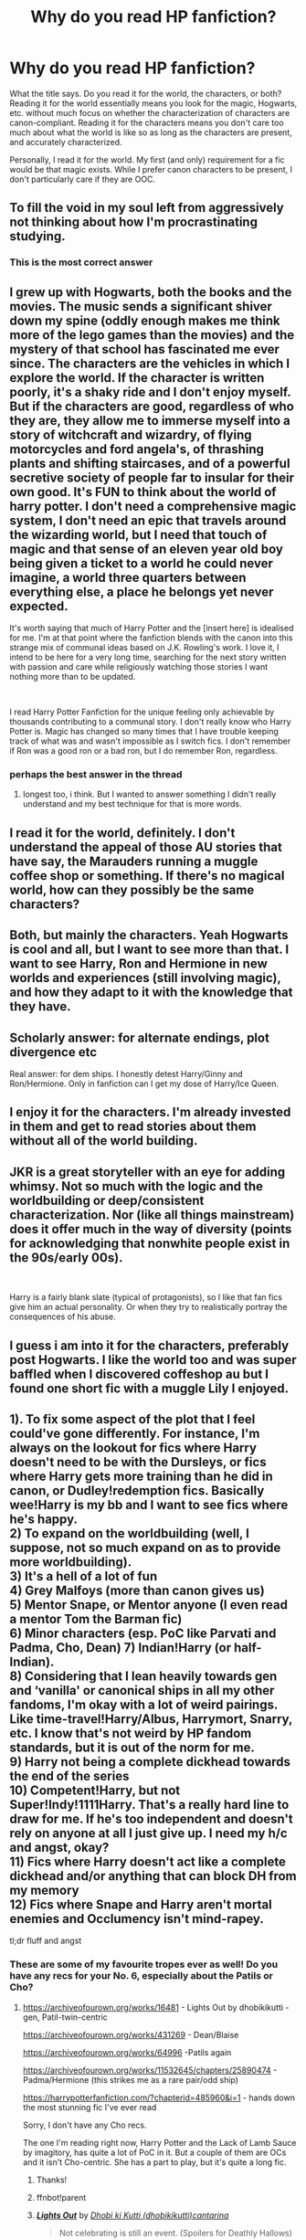 #+TITLE: Why do you read HP fanfiction?

* Why do you read HP fanfiction?
:PROPERTIES:
:Author: MuirgenEmrys
:Score: 13
:DateUnix: 1559253896.0
:DateShort: 2019-May-31
:FlairText: Discussion
:END:
What the title says. Do you read it for the world, the characters, or both? Reading it for the world essentially means you look for the magic, Hogwarts, etc. without much focus on whether the characterization of characters are canon-compliant. Reading it for the characters means you don't care too much about what the world is like so as long as the characters are present, and accurately characterized.

Personally, I read it for the world. My first (and only) requirement for a fic would be that magic exists. While I prefer canon characters to be present, I don't particularly care if they are OOC.


** To fill the void in my soul left from aggressively not thinking about how I'm procrastinating studying.
:PROPERTIES:
:Author: Misdreamer
:Score: 62
:DateUnix: 1559257142.0
:DateShort: 2019-May-31
:END:

*** This is the most correct answer
:PROPERTIES:
:Author: VeelaBeGone
:Score: 4
:DateUnix: 1559269113.0
:DateShort: 2019-May-31
:END:


** I grew up with Hogwarts, both the books and the movies. The music sends a significant shiver down my spine (oddly enough makes me think more of the lego games than the movies) and the mystery of that school has fascinated me ever since. The characters are the vehicles in which I explore the world. If the character is written poorly, it's a shaky ride and I don't enjoy myself. But if the characters are good, regardless of who they are, they allow me to immerse myself into a story of witchcraft and wizardry, of flying motorcycles and ford angela's, of thrashing plants and shifting staircases, and of a powerful secretive society of people far to insular for their own good. It's FUN to think about the world of harry potter. I don't need a comprehensive magic system, I don't need an epic that travels around the wizarding world, but I need that touch of magic and that sense of an eleven year old boy being given a ticket to a world he could never imagine, a world three quarters between everything else, a place he belongs yet never expected.

It's worth saying that much of Harry Potter and the [insert here] is idealised for me. I'm at that point where the fanfiction blends with the canon into this strange mix of communal ideas based on J.K. Rowling's work. I love it, I intend to be here for a very long time, searching for the next story written with passion and care while religiously watching those stories I want nothing more than to be updated.

​

I read Harry Potter Fanfiction for the unique feeling only achievable by thousands contributing to a communal story. I don't really know who Harry Potter is. Magic has changed so many times that I have trouble keeping track of what was and wasn't impossible as I switch fics. I don't remember if Ron was a good ron or a bad ron, but I do remember Ron, regardless.
:PROPERTIES:
:Author: TheIsmizl
:Score: 11
:DateUnix: 1559278927.0
:DateShort: 2019-May-31
:END:

*** perhaps the best answer in the thread
:PROPERTIES:
:Author: NillaEnthusiast
:Score: 2
:DateUnix: 1559325857.0
:DateShort: 2019-May-31
:END:

**** longest too, i think. But I wanted to answer something I didn't really understand and my best technique for that is more words.
:PROPERTIES:
:Author: TheIsmizl
:Score: 1
:DateUnix: 1559331565.0
:DateShort: 2019-Jun-01
:END:


** I read it for the world, definitely. I don't understand the appeal of those AU stories that have say, the Marauders running a muggle coffee shop or something. If there's no magical world, how can they possibly be the same characters?
:PROPERTIES:
:Author: no_fire_
:Score: 17
:DateUnix: 1559255659.0
:DateShort: 2019-May-31
:END:


** Both, but mainly the characters. Yeah Hogwarts is cool and all, but I want to see more than that. I want to see Harry, Ron and Hermione in new worlds and experiences (still involving magic), and how they adapt to it with the knowledge that they have.
:PROPERTIES:
:Author: YOB1997
:Score: 8
:DateUnix: 1559259051.0
:DateShort: 2019-May-31
:END:


** Scholarly answer: for alternate endings, plot divergence etc

Real answer: for dem ships. I honestly detest Harry/Ginny and Ron/Hermione. Only in fanfiction can I get my dose of Harry/Ice Queen.
:PROPERTIES:
:Author: Arsenal_49_Spurs_0
:Score: 9
:DateUnix: 1559285425.0
:DateShort: 2019-May-31
:END:


** I enjoy it for the characters. I'm already invested in them and get to read stories about them without all of the world building.
:PROPERTIES:
:Author: ballerinaroy
:Score: 7
:DateUnix: 1559260729.0
:DateShort: 2019-May-31
:END:


** JKR is a great storyteller with an eye for adding whimsy. Not so much with the logic and the worldbuilding or deep/consistent characterization. Nor (like all things mainstream) does it offer much in the way of diversity (points for acknowledging that nonwhite people exist in the 90s/early 00s).

​

Harry is a fairly blank slate (typical of protagonists), so I like that fan fics give him an actual personality. Or when they try to realistically portray the consequences of his abuse.
:PROPERTIES:
:Author: xenrev
:Score: 6
:DateUnix: 1559270205.0
:DateShort: 2019-May-31
:END:


** I guess i am into it for the characters, preferably post Hogwarts. I like the world too and was super baffled when I discovered coffeshop au but I found one short fic with a muggle Lily I enjoyed.
:PROPERTIES:
:Author: natus92
:Score: 5
:DateUnix: 1559258323.0
:DateShort: 2019-May-31
:END:


** 1). To fix some aspect of the plot that I feel could've gone differently. For instance, I'm always on the lookout for fics where Harry doesn't need to be with the Dursleys, or fics where Harry gets more training than he did in canon, or Dudley!redemption fics. Basically wee!Harry is my bb and I want to see fics where he's happy.\\
2) To expand on the worldbuilding (well, I suppose, not so much expand on as to provide more worldbuilding).\\
3) It's a hell of a lot of fun\\
4) Grey Malfoys (more than canon gives us)\\
5) Mentor Snape, or Mentor anyone (I even read a mentor Tom the Barman fic)\\
6) Minor characters (esp. PoC like Parvati and Padma, Cho, Dean) 7) Indian!Harry (or half-Indian).\\
8) Considering that I lean heavily towards gen and ‘vanilla' or canonical ships in all my other fandoms, I'm okay with a lot of weird pairings. Like time-travel!Harry/Albus, Harrymort, Snarry, etc. I know that's not weird by HP fandom standards, but it is out of the norm for me.\\
9) Harry not being a complete dickhead towards the end of the series\\
10) Competent!Harry, but not Super!Indy!1111Harry. That's a really hard line to draw for me. If he's too independent and doesn't rely on anyone at all I just give up. I need my h/c and angst, okay?\\
11) Fics where Harry doesn't act like a complete dickhead and/or anything that can block DH from my memory\\
12) Fics where Snape and Harry aren't mortal enemies and Occlumency isn't mind-rapey.

tl;dr fluff and angst
:PROPERTIES:
:Score: 6
:DateUnix: 1559285172.0
:DateShort: 2019-May-31
:END:

*** These are some of my favourite tropes ever as well! Do you have any recs for your No. 6, especially about the Patils or Cho?
:PROPERTIES:
:Author: neymovirne
:Score: 3
:DateUnix: 1559303188.0
:DateShort: 2019-May-31
:END:

**** [[https://archiveofourown.org/works/16481]] - Lights Out by dhobikikutti - gen, Patil-twin-centric

[[https://archiveofourown.org/works/431269]] - Dean/Blaise

[[https://archiveofourown.org/works/64996]] -Patils again

[[https://archiveofourown.org/works/11532645/chapters/25890474]] - Padma/Hermione (this strikes me as a rare pair/odd ship)

[[https://harrypotterfanfiction.com/?chapterid=485960&i=1]] - hands down the most stunning fic I've ever read

Sorry, I don't have any Cho recs.

The one I'm reading right now, Harry Potter and the Lack of Lamb Sauce by imagitory, has quite a lot of PoC in it. But a couple of them are OCs and it isn't Cho-centric. She has a part to play, but it's quite a long fic.
:PROPERTIES:
:Score: 2
:DateUnix: 1559306862.0
:DateShort: 2019-May-31
:END:

***** Thanks!
:PROPERTIES:
:Author: neymovirne
:Score: 2
:DateUnix: 1559308958.0
:DateShort: 2019-May-31
:END:


***** ffnbot!parent
:PROPERTIES:
:Author: Erska
:Score: 1
:DateUnix: 1559361803.0
:DateShort: 2019-Jun-01
:END:


***** [[https://archiveofourown.org/works/16481][*/Lights Out/*]] by [[https://www.archiveofourown.org/users/dhobikikutti/pseuds/Dhobi%20ki%20Kutti/users/cantarina/pseuds/cantarina][/Dhobi ki Kutti (dhobikikutti)cantarina/]]

#+begin_quote
  Not celebrating is still an event. (Spoilers for Deathly Hallows)
#+end_quote

^{/Site/:} ^{Archive} ^{of} ^{Our} ^{Own} ^{*|*} ^{/Fandom/:} ^{Harry} ^{Potter} ^{-} ^{Fandom} ^{*|*} ^{/Published/:} ^{2008-10-28} ^{*|*} ^{/Words/:} ^{621} ^{*|*} ^{/Chapters/:} ^{1/1} ^{*|*} ^{/Comments/:} ^{15} ^{*|*} ^{/Kudos/:} ^{69} ^{*|*} ^{/Bookmarks/:} ^{11} ^{*|*} ^{/Hits/:} ^{1053} ^{*|*} ^{/ID/:} ^{16481} ^{*|*} ^{/Download/:} ^{[[https://archiveofourown.org/downloads/16481/Lights%20Out.epub?updated_at=1386717255][EPUB]]} ^{or} ^{[[https://archiveofourown.org/downloads/16481/Lights%20Out.mobi?updated_at=1386717255][MOBI]]}

--------------

[[https://archiveofourown.org/works/431269][*/Saturdays are for Football (The Rest of the Week is for Everything Else)/*]] by [[https://www.archiveofourown.org/users/Pitry/pseuds/Pitry][/Pitry/]]

#+begin_quote
  Once a week, every week, Dean Thomas allowed himself to pretend nothing had ever happened.
#+end_quote

^{/Site/:} ^{Archive} ^{of} ^{Our} ^{Own} ^{*|*} ^{/Fandom/:} ^{Harry} ^{Potter} ^{-} ^{J.} ^{K.} ^{Rowling} ^{*|*} ^{/Published/:} ^{2012-06-11} ^{*|*} ^{/Words/:} ^{4128} ^{*|*} ^{/Chapters/:} ^{1/1} ^{*|*} ^{/Comments/:} ^{5} ^{*|*} ^{/Kudos/:} ^{77} ^{*|*} ^{/Bookmarks/:} ^{17} ^{*|*} ^{/Hits/:} ^{893} ^{*|*} ^{/ID/:} ^{431269} ^{*|*} ^{/Download/:} ^{[[https://archiveofourown.org/downloads/431269/Saturdays%20are%20for.epub?updated_at=1387523755][EPUB]]} ^{or} ^{[[https://archiveofourown.org/downloads/431269/Saturdays%20are%20for.mobi?updated_at=1387523755][MOBI]]}

--------------

[[https://archiveofourown.org/works/64996][*/so many colours it nearly broke my heart (day two)/*]] by [[https://www.archiveofourown.org/users/singlecrow/pseuds/Raven/users/Chestnut_filly/pseuds/Chestnut_filly][/Raven (singlecrow)Chestnut_filly/]]

#+begin_quote
  Parvati, Padma, and their strengths.
#+end_quote

^{/Site/:} ^{Archive} ^{of} ^{Our} ^{Own} ^{*|*} ^{/Fandom/:} ^{Harry} ^{Potter} ^{-} ^{Rowling} ^{*|*} ^{/Published/:} ^{2010-02-23} ^{*|*} ^{/Words/:} ^{746} ^{*|*} ^{/Chapters/:} ^{1/1} ^{*|*} ^{/Comments/:} ^{30} ^{*|*} ^{/Kudos/:} ^{76} ^{*|*} ^{/Bookmarks/:} ^{21} ^{*|*} ^{/Hits/:} ^{2335} ^{*|*} ^{/ID/:} ^{64996} ^{*|*} ^{/Download/:} ^{[[https://archiveofourown.org/downloads/64996/so%20many%20colours%20it.epub?updated_at=1387537763][EPUB]]} ^{or} ^{[[https://archiveofourown.org/downloads/64996/so%20many%20colours%20it.mobi?updated_at=1387537763][MOBI]]}

--------------

[[https://archiveofourown.org/works/11532645][*/She Needed Adventure/*]] by [[https://www.archiveofourown.org/users/stellalunalovegood/pseuds/stellalunalovegood][/stellalunalovegood/]]

#+begin_quote
  Since she showed up exactly on time to their first third year Arithmancy class, Hermione Granger had been stunning Padma Patil. Of course, the nature of the class did not warrant any defensive spells, here we are talking about a different type of charm.
#+end_quote

^{/Site/:} ^{Archive} ^{of} ^{Our} ^{Own} ^{*|*} ^{/Fandom/:} ^{Harry} ^{Potter} ^{-} ^{J.} ^{K.} ^{Rowling} ^{*|*} ^{/Published/:} ^{2017-07-17} ^{*|*} ^{/Updated/:} ^{2017-07-17} ^{*|*} ^{/Words/:} ^{2517} ^{*|*} ^{/Chapters/:} ^{1/?} ^{*|*} ^{/Comments/:} ^{1} ^{*|*} ^{/Kudos/:} ^{23} ^{*|*} ^{/Bookmarks/:} ^{3} ^{*|*} ^{/Hits/:} ^{281} ^{*|*} ^{/ID/:} ^{11532645} ^{*|*} ^{/Download/:} ^{[[https://archiveofourown.org/downloads/11532645/She%20Needed%20Adventure.epub?updated_at=1500329472][EPUB]]} ^{or} ^{[[https://archiveofourown.org/downloads/11532645/She%20Needed%20Adventure.mobi?updated_at=1500329472][MOBI]]}

--------------

*FanfictionBot*^{2.0.0-beta} | [[https://github.com/tusing/reddit-ffn-bot/wiki/Usage][Usage]]
:PROPERTIES:
:Author: FanfictionBot
:Score: 1
:DateUnix: 1559361823.0
:DateShort: 2019-Jun-01
:END:


** I think there is more to explore in the Harry Potter world than JKR gave us and fanfiction is a great way to do that (especially because I'm not a fan of the recent additions to canon). Also to make up for the astounding lack of romance in my own life.
:PROPERTIES:
:Author: c0smicmuffin
:Score: 3
:DateUnix: 1559266113.0
:DateShort: 2019-May-31
:END:


** Given that I only read and write Snape centric stories, I think it's safe to say I'm invested in fanficition for his character. Although I love the world as well.
:PROPERTIES:
:Author: AnimaliumFF
:Score: 6
:DateUnix: 1559257350.0
:DateShort: 2019-May-31
:END:

*** Ditto. I read a variety of characters and pairings, but my own writing is fueled by the stories I want to tell about Snape. And magic. I'm not interested in writing "mundane" fiction, and the Potterverse offers both beloved characters and the possibility of playing with the fantastical.
:PROPERTIES:
:Author: beta_reader
:Score: 2
:DateUnix: 1559286457.0
:DateShort: 2019-May-31
:END:

**** I'm really not interested in pairings outside of Snape. I've tried to read some of my other favorites, but I just get bored. Granted, my friend has a truly incredible fic about the trio that I've read. I've also read (and enjoyed) a harmony to support someone, but other than that I've stuck mostly to Snily, and SSOC pairings. Something about Snape just fascinates me. I love him so much.
:PROPERTIES:
:Author: AnimaliumFF
:Score: 1
:DateUnix: 1559350338.0
:DateShort: 2019-Jun-01
:END:


*** Nice! Any good recs?
:PROPERTIES:
:Score: 1
:DateUnix: 1559347939.0
:DateShort: 2019-Jun-01
:END:

**** Way, way too many. They are Snily and OC except for one Snarcissus. Hopefully you'll find something you like.

1st favorite: A Difference in the Family: The Snape Chronicles

e have the testimony of Harry, but witnesses can be notoriously unreliable, especially when they have only part of the story. This is a biography of Severus Snape from his birth until his death. It is canon-compatible, and it is Snape's point of view. (Paired with an OC, but that storyline is minor.)

[[https://www.fanfiction.net/s/7937889/1/A-Difference-in-the-Family-The-Snape-Chronicles]]

2nd favorite: The Long Road Home -- Snily

Voldemort chooses Neville but the Potters do not escape unscathed. Five years later, Lily Potter walks back into Severus Snape's life. Things are about to get complicated. AU Severus/Lily.

[[https://www.fanfiction.net/s/6613973/1/The-Long-Road-Home]]

3rd favorite: Too Deep for the Healing -- OC

This story begins where Snape's story ends in canon: In the Shrieking Shack. Severus Snape survives the war - but which Snape? Who is he in the new circumstances? Some things will never be the same again. Other things, however, do not change so easily.

[[https://www.fanfiction.net/s/7068580/1/Too-Deep-for-the-Healing]]

Miles to Go Before I sleep -- Snape/OC This story is AU. What would have happened if Voldemort had understood that defeat, not death, conferred mastery of the Elder Wand and did not kill Snape? And what of all the stray Death Eaters that JKR forgot to mention? Like Bella Lestrange's husband?

[[https://www.fanfiction.net/s/8090116/1/Miles-to-Go-Before-I-Sleep]]

Severus Snape and the Art of War -- Snily After his death, Severus makes the decision to return to the world of the living, starting in the summer of 1975. With his adult knowledge on the upcoming war hidden inside his 15 year old body, he finds his way back to Lily, and his new position in the wizarding world.

[[https://www.fanfiction.net/s/13222016/1/Severus-Snape-and-the-Art-of-War]]

If Someone Cared Enough -- Snily

What if Snape had received some better guidance when he was young from people who cared enough to notice what he was going through and looked deeper than the surface? What if there had been Slytherins who weren't aspiring Death Eaters? Would their assistance be enough to help a few young and hot tempered teens? (Slow burn romance)

[[https://www.fanfiction.net/s/12481024/1/If-Someone-Cared-Enough]]

Who We Are -- OC, one shot

Alexis is a muggle who lives across the street from Severus Snape. (Chronicles their relationship throughout twenty years) Warning: Slight domestic abuse

[[https://www.fanfiction.net/s/13265883/1/Who-We-Are]]

Cauldrons and Lilies -- Snily

"This train will take you where you have to be. Severus, listen to me, this is a rare occasion." Albus held his shoulders and he realized he was shorter than the headmaster. That couldn't be, he'd been taller than Albus ever since he was nineteen and finally stopped growing.

[[https://www.fanfiction.net/s/10137876/1/Cauldrons-and-Lilies]]

Veritas Omnia Vincit

Lily and Severus reconcile after her marriage to James, beginning an affair that will have long-lasting consequences. Canon compliant until "The Half-Blood Prince". Eventual Severitus.

[[https://www.fanfiction.net/s/12437451/1/Veritas-Omnia-Vincit]]

Puzzle

Three years after Voldemort visited Godric's Hollow, Lily now lives under the protection of loyal Death Eater Severus Snape in a world by ruled the Dark Lord's conquest. But the Order of the Phoenix is not completely eradicated, and two names are beginning to return to her: Harry and James.

[[https://www.fanfiction.net/s/6622580/1/Puzzle]]

My own stories, available on AO3 as well:

Wormwood and Asphodel - Snily

Not only did Harry survive the attack of Lord Voldemort, but Lily did as well. While grieving over the loss of her husband, she reconnects with a certain potions master who vows to make amends. Enacting their revenge on Lord Voldemort, they find one another as they once were. They rekindle a love they never thought possible amidst a war that threatens to tear them apart.

[[https://www.fanfiction.net/s/13088244/1/Wormwood-and-Asphodel]]

Chronic -- Snily

Severus made a grave mistake by joining Lord Voldemort and he paid for it with his body. Lily lost the man she loved to the war, James Potter. With both of them missing pieces of their lives they find themselves relying on each other. Chronic illnesses, sick!Severus. Rewritten version of Missing Pieces

[[https://www.fanfiction.net/s/13284124/1/Chronic]]

Missing Pieces -- Snily

[[https://www.fanfiction.net/s/12969696/1/Missing-Pieces]]

Eagles and Serpents -- Snily and OC (OC is told in flashbacks)

Having made mistakes when he was younger, Severus now lives in Basilnell with his young daughter. Life in the Snape home is seemingly normal despite the war raging outside until a known death eater - Lily Evans - knocks on their door and foretells of a danger that's coming to get them.

[[https://www.fanfiction.net/s/13281424/1/Eagles-and-Serpents]]

For the Guilty - OC

Nagini had failed to take his life in the shack. By some miracle, Severus had survived, only to be faced with another trial, another dark wizard. The problem this time, is not everything is what it appears to be. Originally posted as "New Beginnings"

[[https://www.fanfiction.net/s/13272754/1/For-the-Guilty]]

Coming Back to You -- Snily

An unexpected reappearance topples everything Severus thought he know about the events of Lord Voldemort's defeat. Everything is put at risk, his position beneath the Dark Lord, his career within the school, and perhaps most importantly, his relationship with Harry Potter. Events in this fic are canon until Goblet of fire.

[[https://www.fanfiction.net/s/13218938/1/Coming-Back-to-You]]

Potions and Perennials -- Snape/Narcissa

Severus' life is filled with obligations: serving Lord Voldemort, protecting Harry Potter, fighting for the light, and now -- most recently -- watching over Draco Malfoy. Acting as a soldier for opposing sides of war, he has to fight for those he loves most and hope there's enough time to save himself in the process.

[[https://www.fanfiction.net/s/13114762/1/Potions-and-Perennials]]
:PROPERTIES:
:Author: AnimaliumFF
:Score: 1
:DateUnix: 1559350077.0
:DateShort: 2019-Jun-01
:END:

***** [[https://www.fanfiction.net/s/7937889/1/][*/A Difference in the Family: The Snape Chronicles/*]] by [[https://www.fanfiction.net/u/3824385/Rannaro][/Rannaro/]]

#+begin_quote
  We have the testimony of Harry, but witnesses can be notoriously unreliable, especially when they have only part of the story. This is a biography of Severus Snape from his birth until his death. It is canon-compatible, and it is Snape's point of view.
#+end_quote

^{/Site/:} ^{fanfiction.net} ^{*|*} ^{/Category/:} ^{Harry} ^{Potter} ^{*|*} ^{/Rated/:} ^{Fiction} ^{M} ^{*|*} ^{/Chapters/:} ^{64} ^{*|*} ^{/Words/:} ^{647,787} ^{*|*} ^{/Reviews/:} ^{350} ^{*|*} ^{/Favs/:} ^{847} ^{*|*} ^{/Follows/:} ^{389} ^{*|*} ^{/Updated/:} ^{4/29/2012} ^{*|*} ^{/Published/:} ^{3/18/2012} ^{*|*} ^{/Status/:} ^{Complete} ^{*|*} ^{/id/:} ^{7937889} ^{*|*} ^{/Language/:} ^{English} ^{*|*} ^{/Genre/:} ^{Drama} ^{*|*} ^{/Characters/:} ^{Severus} ^{S.} ^{*|*} ^{/Download/:} ^{[[http://www.ff2ebook.com/old/ffn-bot/index.php?id=7937889&source=ff&filetype=epub][EPUB]]} ^{or} ^{[[http://www.ff2ebook.com/old/ffn-bot/index.php?id=7937889&source=ff&filetype=mobi][MOBI]]}

--------------

[[https://www.fanfiction.net/s/6613973/1/][*/The Long Road Home/*]] by [[https://www.fanfiction.net/u/715571/Penelope-Muir][/Penelope Muir/]]

#+begin_quote
  Voldemort chooses Neville but the Potters do not escape unscathed. Five years later, Lily Potter walks back into Severus Snape's life. Things are about to get complicated. AU Severus/Lily.
#+end_quote

^{/Site/:} ^{fanfiction.net} ^{*|*} ^{/Category/:} ^{Harry} ^{Potter} ^{*|*} ^{/Rated/:} ^{Fiction} ^{M} ^{*|*} ^{/Chapters/:} ^{119} ^{*|*} ^{/Words/:} ^{558,454} ^{*|*} ^{/Reviews/:} ^{2,210} ^{*|*} ^{/Favs/:} ^{730} ^{*|*} ^{/Follows/:} ^{894} ^{*|*} ^{/Updated/:} ^{9/15/2018} ^{*|*} ^{/Published/:} ^{1/1/2011} ^{*|*} ^{/id/:} ^{6613973} ^{*|*} ^{/Language/:} ^{English} ^{*|*} ^{/Genre/:} ^{Drama/Romance} ^{*|*} ^{/Characters/:} ^{<Lily} ^{Evans} ^{P.,} ^{Severus} ^{S.>} ^{Harry} ^{P.,} ^{Regulus} ^{B.} ^{*|*} ^{/Download/:} ^{[[http://www.ff2ebook.com/old/ffn-bot/index.php?id=6613973&source=ff&filetype=epub][EPUB]]} ^{or} ^{[[http://www.ff2ebook.com/old/ffn-bot/index.php?id=6613973&source=ff&filetype=mobi][MOBI]]}

--------------

[[https://www.fanfiction.net/s/7068580/1/][*/Too Deep for the Healing/*]] by [[https://www.fanfiction.net/u/1760438/waterside][/waterside/]]

#+begin_quote
  This story begins where Snape's story ends in canon: In the Shrieking Shack. Severus Snape survives the war - but which Snape? Who is he in the new circumstances? Some things will never be the same again. Other things, however, do not change so easily.
#+end_quote

^{/Site/:} ^{fanfiction.net} ^{*|*} ^{/Category/:} ^{Harry} ^{Potter} ^{*|*} ^{/Rated/:} ^{Fiction} ^{T} ^{*|*} ^{/Chapters/:} ^{40} ^{*|*} ^{/Words/:} ^{156,892} ^{*|*} ^{/Reviews/:} ^{331} ^{*|*} ^{/Favs/:} ^{208} ^{*|*} ^{/Follows/:} ^{169} ^{*|*} ^{/Updated/:} ^{12/15/2012} ^{*|*} ^{/Published/:} ^{6/10/2011} ^{*|*} ^{/Status/:} ^{Complete} ^{*|*} ^{/id/:} ^{7068580} ^{*|*} ^{/Language/:} ^{English} ^{*|*} ^{/Genre/:} ^{Hurt/Comfort/Romance} ^{*|*} ^{/Characters/:} ^{Severus} ^{S.,} ^{OC} ^{*|*} ^{/Download/:} ^{[[http://www.ff2ebook.com/old/ffn-bot/index.php?id=7068580&source=ff&filetype=epub][EPUB]]} ^{or} ^{[[http://www.ff2ebook.com/old/ffn-bot/index.php?id=7068580&source=ff&filetype=mobi][MOBI]]}

--------------

[[https://www.fanfiction.net/s/8090116/1/][*/Miles to Go Before I Sleep/*]] by [[https://www.fanfiction.net/u/3824385/Rannaro][/Rannaro/]]

#+begin_quote
  This story is AU. What would have happened if Voldemort had understood that defeat, not death, conferred mastery of the Elder Wand and did not kill Snape? And what of all the stray Death Eaters that JKR forgot to mention? Like Bella Lestrange's husband?
#+end_quote

^{/Site/:} ^{fanfiction.net} ^{*|*} ^{/Category/:} ^{Harry} ^{Potter} ^{*|*} ^{/Rated/:} ^{Fiction} ^{T} ^{*|*} ^{/Chapters/:} ^{14} ^{*|*} ^{/Words/:} ^{161,919} ^{*|*} ^{/Reviews/:} ^{86} ^{*|*} ^{/Favs/:} ^{189} ^{*|*} ^{/Follows/:} ^{61} ^{*|*} ^{/Updated/:} ^{5/10/2012} ^{*|*} ^{/Published/:} ^{5/5/2012} ^{*|*} ^{/Status/:} ^{Complete} ^{*|*} ^{/id/:} ^{8090116} ^{*|*} ^{/Language/:} ^{English} ^{*|*} ^{/Genre/:} ^{Drama} ^{*|*} ^{/Characters/:} ^{Severus} ^{S.} ^{*|*} ^{/Download/:} ^{[[http://www.ff2ebook.com/old/ffn-bot/index.php?id=8090116&source=ff&filetype=epub][EPUB]]} ^{or} ^{[[http://www.ff2ebook.com/old/ffn-bot/index.php?id=8090116&source=ff&filetype=mobi][MOBI]]}

--------------

[[https://www.fanfiction.net/s/13222016/1/][*/Severus Snape and the Art of War/*]] by [[https://www.fanfiction.net/u/6460126/CypressWand][/CypressWand/]]

#+begin_quote
  After his death, Severus makes the decision to return to the world of the living, starting in the summer of 1975. With his adult knowledge on the upcoming war hidden inside his 15 year old body, he finds his way back to Lily, and his new position in the wizarding world. / This is a pro-snily story. (No character bashing) !IN PROGRESS!
#+end_quote

^{/Site/:} ^{fanfiction.net} ^{*|*} ^{/Category/:} ^{Harry} ^{Potter} ^{*|*} ^{/Rated/:} ^{Fiction} ^{M} ^{*|*} ^{/Chapters/:} ^{210} ^{*|*} ^{/Words/:} ^{459,302} ^{*|*} ^{/Reviews/:} ^{512} ^{*|*} ^{/Favs/:} ^{177} ^{*|*} ^{/Follows/:} ^{213} ^{*|*} ^{/Updated/:} ^{5/30} ^{*|*} ^{/Published/:} ^{3/1} ^{*|*} ^{/id/:} ^{13222016} ^{*|*} ^{/Language/:} ^{English} ^{*|*} ^{/Genre/:} ^{Romance/Adventure} ^{*|*} ^{/Characters/:} ^{<Lily} ^{Evans} ^{P.,} ^{Severus} ^{S.>} ^{Albus} ^{D.,} ^{Marauders} ^{*|*} ^{/Download/:} ^{[[http://www.ff2ebook.com/old/ffn-bot/index.php?id=13222016&source=ff&filetype=epub][EPUB]]} ^{or} ^{[[http://www.ff2ebook.com/old/ffn-bot/index.php?id=13222016&source=ff&filetype=mobi][MOBI]]}

--------------

[[https://www.fanfiction.net/s/12481024/1/][*/If Someone Cared Enough/*]] by [[https://www.fanfiction.net/u/1659535/Shain-of-Ireland][/Shain-of-Ireland/]]

#+begin_quote
  What if Snape had received some better guidance when he was young from people who cared enough to notice what he was going through and looked deeper than the surface? What if there had been Slytherins who weren't aspiring Death Eaters? Would their assistance be enough to help a few young and hot tempered teens? (Slow burn romance)
#+end_quote

^{/Site/:} ^{fanfiction.net} ^{*|*} ^{/Category/:} ^{Harry} ^{Potter} ^{*|*} ^{/Rated/:} ^{Fiction} ^{M} ^{*|*} ^{/Chapters/:} ^{108} ^{*|*} ^{/Words/:} ^{590,612} ^{*|*} ^{/Reviews/:} ^{828} ^{*|*} ^{/Favs/:} ^{382} ^{*|*} ^{/Follows/:} ^{469} ^{*|*} ^{/Updated/:} ^{5/26} ^{*|*} ^{/Published/:} ^{5/8/2017} ^{*|*} ^{/id/:} ^{12481024} ^{*|*} ^{/Language/:} ^{English} ^{*|*} ^{/Genre/:} ^{Adventure/Romance} ^{*|*} ^{/Characters/:} ^{Lily} ^{Evans} ^{P.,} ^{Severus} ^{S.} ^{*|*} ^{/Download/:} ^{[[http://www.ff2ebook.com/old/ffn-bot/index.php?id=12481024&source=ff&filetype=epub][EPUB]]} ^{or} ^{[[http://www.ff2ebook.com/old/ffn-bot/index.php?id=12481024&source=ff&filetype=mobi][MOBI]]}

--------------

[[https://www.fanfiction.net/s/13265883/1/][*/Who We Are/*]] by [[https://www.fanfiction.net/u/2005411/leafpool310][/leafpool310/]]

#+begin_quote
  Alexis is a muggle who lives across the street from Severus Snape. (Chronicles their relationship throughout twenty years) Warning: Slight domestic abuse
#+end_quote

^{/Site/:} ^{fanfiction.net} ^{*|*} ^{/Category/:} ^{Harry} ^{Potter} ^{*|*} ^{/Rated/:} ^{Fiction} ^{T} ^{*|*} ^{/Words/:} ^{5,285} ^{*|*} ^{/Reviews/:} ^{7} ^{*|*} ^{/Favs/:} ^{15} ^{*|*} ^{/Follows/:} ^{3} ^{*|*} ^{/Published/:} ^{4/20} ^{*|*} ^{/Status/:} ^{Complete} ^{*|*} ^{/id/:} ^{13265883} ^{*|*} ^{/Language/:} ^{English} ^{*|*} ^{/Characters/:} ^{Severus} ^{S.,} ^{OC} ^{*|*} ^{/Download/:} ^{[[http://www.ff2ebook.com/old/ffn-bot/index.php?id=13265883&source=ff&filetype=epub][EPUB]]} ^{or} ^{[[http://www.ff2ebook.com/old/ffn-bot/index.php?id=13265883&source=ff&filetype=mobi][MOBI]]}

--------------

*FanfictionBot*^{2.0.0-beta} | [[https://github.com/tusing/reddit-ffn-bot/wiki/Usage][Usage]]
:PROPERTIES:
:Author: FanfictionBot
:Score: 1
:DateUnix: 1559361903.0
:DateShort: 2019-Jun-01
:END:


***** Oh, awesome. Thank you! I usually read Mentor Snape, Snape/Harry friendship and the very occasional Snarry, Snupin and Snape/Sirius

Snily is new for me.

Recs, in turn:

Blood Magic by GatewayGirl\\
The Definition of Home series - Oliversnape\\
Digging for the Bones by Paganaidd (TW child abuse)\\
A Place for Warriors - Owlsaway\\
Stronger than Hope - Alaunatar (Indy!Harry).\\
The Sum of their Parts - holdmybeer (Harry-centric, no Snape, but still bloody good). The Best Revenge - Arsinoe de Blassenville\\
Nocturne by Tiranog.\\
Growing Pains series - Tiranog (first friendship, then Snarry)\\
A Year Like No Other\\
And They Didn't Live Happily Ever After - Betz - one of the very few Snamions fics I enjoy

There is also another fic which involves Hermione becoming Snape's apprentice, but I can't find it.

Getting the Hang of Thursdays by Hayseed [[http://ashwinder.sycophanthex.com/viewstory.php?sid=6501]] [[https://archiveofourown.org/works/61047]] - Stone Cold Sober by Fabula Rasa. This is Snape/Lupin/Sirius

Most of these are well known in the fandom, so you've doubtless heard of some of them.
:PROPERTIES:
:Score: 0
:DateUnix: 1559353499.0
:DateShort: 2019-Jun-01
:END:

****** I've never read Snape slash, so I haven't heard of them actually. I'll check them out. Thanks!
:PROPERTIES:
:Author: AnimaliumFF
:Score: 0
:DateUnix: 1559371491.0
:DateShort: 2019-Jun-01
:END:

******* Oh, most of them are Snape mentors Harry, Snape adopts Harry or Severitus. No slash, just kid!Harry and Guardian!Snape

Another good one is the Cambiare Podentes series. Harry is 18 in that one (not underage), but it's a bit... well... not to everyone's tastes. Edit: It's Snarry.
:PROPERTIES:
:Score: 0
:DateUnix: 1559372835.0
:DateShort: 2019-Jun-01
:END:

******** Oh, awesome. I do love mentor Snape. Thanks!
:PROPERTIES:
:Author: AnimaliumFF
:Score: 1
:DateUnix: 1559408707.0
:DateShort: 2019-Jun-01
:END:


***** ffnbot!parent
:PROPERTIES:
:Author: Erska
:Score: 0
:DateUnix: 1559361858.0
:DateShort: 2019-Jun-01
:END:


***** [[https://www.fanfiction.net/s/10137876/1/][*/Cauldrons and Lilies/*]] by [[https://www.fanfiction.net/u/3460243/Jpena][/Jpena/]]

#+begin_quote
  "This train will take you where you have to be. Severus, listen to me, this is a rare occasion." Albus held his shoulders and he realized he was shorter than the headmaster. That couldn't be, he'd been taller than Albus ever since he was nineteen and finally stopped growing.
#+end_quote

^{/Site/:} ^{fanfiction.net} ^{*|*} ^{/Category/:} ^{Harry} ^{Potter} ^{*|*} ^{/Rated/:} ^{Fiction} ^{T} ^{*|*} ^{/Chapters/:} ^{80} ^{*|*} ^{/Words/:} ^{208,269} ^{*|*} ^{/Reviews/:} ^{739} ^{*|*} ^{/Favs/:} ^{456} ^{*|*} ^{/Follows/:} ^{598} ^{*|*} ^{/Updated/:} ^{2/22} ^{*|*} ^{/Published/:} ^{2/23/2014} ^{*|*} ^{/Status/:} ^{Complete} ^{*|*} ^{/id/:} ^{10137876} ^{*|*} ^{/Language/:} ^{English} ^{*|*} ^{/Genre/:} ^{Romance/Friendship} ^{*|*} ^{/Characters/:} ^{Lily} ^{Evans} ^{P.,} ^{Severus} ^{S.} ^{*|*} ^{/Download/:} ^{[[http://www.ff2ebook.com/old/ffn-bot/index.php?id=10137876&source=ff&filetype=epub][EPUB]]} ^{or} ^{[[http://www.ff2ebook.com/old/ffn-bot/index.php?id=10137876&source=ff&filetype=mobi][MOBI]]}

--------------

[[https://www.fanfiction.net/s/12437451/1/][*/Veritas Omnia Vincit/*]] by [[https://www.fanfiction.net/u/555858/Heatherlly][/Heatherlly/]]

#+begin_quote
  Lily and Severus reconcile after her marriage to James, beginning an affair that will have long-lasting consequences. Canon compliant until "The Half-Blood Prince". Eventual Severitus.
#+end_quote

^{/Site/:} ^{fanfiction.net} ^{*|*} ^{/Category/:} ^{Harry} ^{Potter} ^{*|*} ^{/Rated/:} ^{Fiction} ^{M} ^{*|*} ^{/Chapters/:} ^{16} ^{*|*} ^{/Words/:} ^{71,166} ^{*|*} ^{/Reviews/:} ^{360} ^{*|*} ^{/Favs/:} ^{226} ^{*|*} ^{/Follows/:} ^{373} ^{*|*} ^{/Updated/:} ^{2/3} ^{*|*} ^{/Published/:} ^{4/7/2017} ^{*|*} ^{/id/:} ^{12437451} ^{*|*} ^{/Language/:} ^{English} ^{*|*} ^{/Genre/:} ^{Drama/Romance} ^{*|*} ^{/Characters/:} ^{<Severus} ^{S.,} ^{Lily} ^{Evans} ^{P.>} ^{Harry} ^{P.} ^{*|*} ^{/Download/:} ^{[[http://www.ff2ebook.com/old/ffn-bot/index.php?id=12437451&source=ff&filetype=epub][EPUB]]} ^{or} ^{[[http://www.ff2ebook.com/old/ffn-bot/index.php?id=12437451&source=ff&filetype=mobi][MOBI]]}

--------------

[[https://www.fanfiction.net/s/6622580/1/][*/Puzzle/*]] by [[https://www.fanfiction.net/u/531023/we-built-the-shadows-here][/we-built-the-shadows-here/]]

#+begin_quote
  Three years after Voldemort visited Godric's Hollow, Lily now lives under the protection of loyal Death Eater Severus Snape in a world by ruled the Dark Lord's conquest. But the Order of the Phoenix is not completely eradicated, and two names are beginning to return to her: Harry and James. COMPLETE
#+end_quote

^{/Site/:} ^{fanfiction.net} ^{*|*} ^{/Category/:} ^{Harry} ^{Potter} ^{*|*} ^{/Rated/:} ^{Fiction} ^{T} ^{*|*} ^{/Chapters/:} ^{46} ^{*|*} ^{/Words/:} ^{144,097} ^{*|*} ^{/Reviews/:} ^{461} ^{*|*} ^{/Favs/:} ^{128} ^{*|*} ^{/Follows/:} ^{136} ^{*|*} ^{/Updated/:} ^{4/21/2018} ^{*|*} ^{/Published/:} ^{1/3/2011} ^{*|*} ^{/Status/:} ^{Complete} ^{*|*} ^{/id/:} ^{6622580} ^{*|*} ^{/Language/:} ^{English} ^{*|*} ^{/Genre/:} ^{Drama} ^{*|*} ^{/Characters/:} ^{Sirius} ^{B.,} ^{Lily} ^{Evans} ^{P.,} ^{Severus} ^{S.,} ^{Regulus} ^{B.} ^{*|*} ^{/Download/:} ^{[[http://www.ff2ebook.com/old/ffn-bot/index.php?id=6622580&source=ff&filetype=epub][EPUB]]} ^{or} ^{[[http://www.ff2ebook.com/old/ffn-bot/index.php?id=6622580&source=ff&filetype=mobi][MOBI]]}

--------------

[[https://www.fanfiction.net/s/13088244/1/][*/Wormwood and Asphodel/*]] by [[https://www.fanfiction.net/u/8598867/Animalium][/Animalium/]]

#+begin_quote
  Not only did Harry survive the attack of Lord Voldemort, but Lily did as well. While grieving over the loss of her husband, she reconnects with a certain potions master who vows to make amends. Enacting their revenge on Lord Voldemort, they find one another as they once were. They rekindle a love they never thought possible amidst a war that threatens to tear them apart.
#+end_quote

^{/Site/:} ^{fanfiction.net} ^{*|*} ^{/Category/:} ^{Harry} ^{Potter} ^{*|*} ^{/Rated/:} ^{Fiction} ^{M} ^{*|*} ^{/Chapters/:} ^{37} ^{*|*} ^{/Words/:} ^{103,020} ^{*|*} ^{/Reviews/:} ^{132} ^{*|*} ^{/Favs/:} ^{66} ^{*|*} ^{/Follows/:} ^{116} ^{*|*} ^{/Updated/:} ^{5/29} ^{*|*} ^{/Published/:} ^{10/9/2018} ^{*|*} ^{/id/:} ^{13088244} ^{*|*} ^{/Language/:} ^{English} ^{*|*} ^{/Characters/:} ^{<Lily} ^{Evans} ^{P.,} ^{Severus} ^{S.>} ^{Harry} ^{P.,} ^{OC} ^{*|*} ^{/Download/:} ^{[[http://www.ff2ebook.com/old/ffn-bot/index.php?id=13088244&source=ff&filetype=epub][EPUB]]} ^{or} ^{[[http://www.ff2ebook.com/old/ffn-bot/index.php?id=13088244&source=ff&filetype=mobi][MOBI]]}

--------------

[[https://www.fanfiction.net/s/13284124/1/][*/Chronic/*]] by [[https://www.fanfiction.net/u/8598867/Animalium][/Animalium/]]

#+begin_quote
  Severus made a grave mistake by joining Lord Voldemort and he paid for it with his body. Lily lost the man she loved to the war, James Potter. With both of them missing pieces of their lives they find themselves relying on each other. Chronic illnesses, sick!Severus
#+end_quote

^{/Site/:} ^{fanfiction.net} ^{*|*} ^{/Category/:} ^{Harry} ^{Potter} ^{*|*} ^{/Rated/:} ^{Fiction} ^{M} ^{*|*} ^{/Chapters/:} ^{4} ^{*|*} ^{/Words/:} ^{13,409} ^{*|*} ^{/Reviews/:} ^{6} ^{*|*} ^{/Favs/:} ^{4} ^{*|*} ^{/Follows/:} ^{10} ^{*|*} ^{/Updated/:} ^{5/25} ^{*|*} ^{/Published/:} ^{5/11} ^{*|*} ^{/id/:} ^{13284124} ^{*|*} ^{/Language/:} ^{English} ^{*|*} ^{/Characters/:} ^{<Lily} ^{Evans} ^{P.,} ^{Severus} ^{S.>} ^{Remus} ^{L.,} ^{Albus} ^{D.} ^{*|*} ^{/Download/:} ^{[[http://www.ff2ebook.com/old/ffn-bot/index.php?id=13284124&source=ff&filetype=epub][EPUB]]} ^{or} ^{[[http://www.ff2ebook.com/old/ffn-bot/index.php?id=13284124&source=ff&filetype=mobi][MOBI]]}

--------------

[[https://www.fanfiction.net/s/12969696/1/][*/Missing Pieces/*]] by [[https://www.fanfiction.net/u/8598867/Animalium][/Animalium/]]

#+begin_quote
  Severus made a grave mistake by joining Lord Voldemort and he paid for it with his body. Lily lost the man she loved to the war, James Potter. With both of them missing pieces of their lives they find themselves relying on each other to fill the holes they've created. Chronic illnesses, sick!Severus. Major rewrites coming soon
#+end_quote

^{/Site/:} ^{fanfiction.net} ^{*|*} ^{/Category/:} ^{Harry} ^{Potter} ^{*|*} ^{/Rated/:} ^{Fiction} ^{M} ^{*|*} ^{/Chapters/:} ^{25} ^{*|*} ^{/Words/:} ^{79,439} ^{*|*} ^{/Reviews/:} ^{252} ^{*|*} ^{/Favs/:} ^{46} ^{*|*} ^{/Follows/:} ^{54} ^{*|*} ^{/Updated/:} ^{5/25} ^{*|*} ^{/Published/:} ^{6/14/2018} ^{*|*} ^{/Status/:} ^{Complete} ^{*|*} ^{/id/:} ^{12969696} ^{*|*} ^{/Language/:} ^{English} ^{*|*} ^{/Characters/:} ^{<Lily} ^{Evans} ^{P.,} ^{Severus} ^{S.>} ^{*|*} ^{/Download/:} ^{[[http://www.ff2ebook.com/old/ffn-bot/index.php?id=12969696&source=ff&filetype=epub][EPUB]]} ^{or} ^{[[http://www.ff2ebook.com/old/ffn-bot/index.php?id=12969696&source=ff&filetype=mobi][MOBI]]}

--------------

[[https://www.fanfiction.net/s/13281424/1/][*/Eagles and Serpents/*]] by [[https://www.fanfiction.net/u/8598867/Animalium][/Animalium/]]

#+begin_quote
  Having made mistakes when he was younger, Severus now lives in Basilnell with his young daughter. Life in the Snape home is seemingly normal despite the war raging outside until a known death eater - Lily Evans - knocks on their door and foretells of a danger that's coming to get them.
#+end_quote

^{/Site/:} ^{fanfiction.net} ^{*|*} ^{/Category/:} ^{Harry} ^{Potter} ^{*|*} ^{/Rated/:} ^{Fiction} ^{M} ^{*|*} ^{/Chapters/:} ^{5} ^{*|*} ^{/Words/:} ^{12,327} ^{*|*} ^{/Reviews/:} ^{8} ^{*|*} ^{/Favs/:} ^{12} ^{*|*} ^{/Follows/:} ^{16} ^{*|*} ^{/Updated/:} ^{5/25} ^{*|*} ^{/Published/:} ^{5/8} ^{*|*} ^{/id/:} ^{13281424} ^{*|*} ^{/Language/:} ^{English} ^{*|*} ^{/Characters/:} ^{<Lily} ^{Evans} ^{P.,} ^{Severus} ^{S.>} ^{Harry} ^{P.,} ^{OC} ^{*|*} ^{/Download/:} ^{[[http://www.ff2ebook.com/old/ffn-bot/index.php?id=13281424&source=ff&filetype=epub][EPUB]]} ^{or} ^{[[http://www.ff2ebook.com/old/ffn-bot/index.php?id=13281424&source=ff&filetype=mobi][MOBI]]}

--------------

*FanfictionBot*^{2.0.0-beta} | [[https://github.com/tusing/reddit-ffn-bot/wiki/Usage][Usage]]
:PROPERTIES:
:Author: FanfictionBot
:Score: 0
:DateUnix: 1559361914.0
:DateShort: 2019-Jun-01
:END:


***** [[https://www.fanfiction.net/s/13272754/1/][*/For the Guilty/*]] by [[https://www.fanfiction.net/u/8598867/Animalium][/Animalium/]]

#+begin_quote
  Nagini had failed to take his life in the shack. By some miracle, Severus had survived, only to be faced with another trial, another dark wizard. The problem this time, is not everything is what it appears to be. Originally posted as "New Beginnings"
#+end_quote

^{/Site/:} ^{fanfiction.net} ^{*|*} ^{/Category/:} ^{Harry} ^{Potter} ^{*|*} ^{/Rated/:} ^{Fiction} ^{M} ^{*|*} ^{/Chapters/:} ^{6} ^{*|*} ^{/Words/:} ^{14,063} ^{*|*} ^{/Reviews/:} ^{12} ^{*|*} ^{/Favs/:} ^{7} ^{*|*} ^{/Follows/:} ^{23} ^{*|*} ^{/Updated/:} ^{5/10} ^{*|*} ^{/Published/:} ^{4/28} ^{*|*} ^{/id/:} ^{13272754} ^{*|*} ^{/Language/:} ^{English} ^{*|*} ^{/Genre/:} ^{Mystery} ^{*|*} ^{/Characters/:} ^{<Severus} ^{S.,} ^{Lily} ^{Evans} ^{P.>} ^{Harry} ^{P.,} ^{OC} ^{*|*} ^{/Download/:} ^{[[http://www.ff2ebook.com/old/ffn-bot/index.php?id=13272754&source=ff&filetype=epub][EPUB]]} ^{or} ^{[[http://www.ff2ebook.com/old/ffn-bot/index.php?id=13272754&source=ff&filetype=mobi][MOBI]]}

--------------

[[https://www.fanfiction.net/s/13218938/1/][*/Coming Back to You/*]] by [[https://www.fanfiction.net/u/8598867/Animalium][/Animalium/]]

#+begin_quote
  An unexpected reappearance topples everything Severus thought he know about the events of Lord Voldemort's defeat. Everything is put at risk, his position beneath the Dark Lord, his career within the school, and perhaps most importantly, his relationship with Harry Potter. Events in this fic are canon until Goblet of fire.
#+end_quote

^{/Site/:} ^{fanfiction.net} ^{*|*} ^{/Category/:} ^{Harry} ^{Potter} ^{*|*} ^{/Rated/:} ^{Fiction} ^{M} ^{*|*} ^{/Chapters/:} ^{6} ^{*|*} ^{/Words/:} ^{14,114} ^{*|*} ^{/Reviews/:} ^{31} ^{*|*} ^{/Favs/:} ^{35} ^{*|*} ^{/Follows/:} ^{67} ^{*|*} ^{/Updated/:} ^{5/7} ^{*|*} ^{/Published/:} ^{2/26} ^{*|*} ^{/id/:} ^{13218938} ^{*|*} ^{/Language/:} ^{English} ^{*|*} ^{/Characters/:} ^{<Lily} ^{Evans} ^{P.,} ^{Severus} ^{S.>} ^{Harry} ^{P.,} ^{Tom} ^{R.} ^{Jr.} ^{*|*} ^{/Download/:} ^{[[http://www.ff2ebook.com/old/ffn-bot/index.php?id=13218938&source=ff&filetype=epub][EPUB]]} ^{or} ^{[[http://www.ff2ebook.com/old/ffn-bot/index.php?id=13218938&source=ff&filetype=mobi][MOBI]]}

--------------

[[https://www.fanfiction.net/s/13114762/1/][*/Potions and Perennials/*]] by [[https://www.fanfiction.net/u/8598867/Animalium][/Animalium/]]

#+begin_quote
  Severus' life is filled with obligations: serving Lord Voldemort, protecting Harry Potter, fighting for the light, and now -- most recently -- watching over Draco Malfoy. Acting as a soldier for opposing sides of war, he has to fight for those he loves most and hope there's enough time to save himself in the process.
#+end_quote

^{/Site/:} ^{fanfiction.net} ^{*|*} ^{/Category/:} ^{Harry} ^{Potter} ^{*|*} ^{/Rated/:} ^{Fiction} ^{M} ^{*|*} ^{/Chapters/:} ^{6} ^{*|*} ^{/Words/:} ^{17,564} ^{*|*} ^{/Reviews/:} ^{10} ^{*|*} ^{/Favs/:} ^{14} ^{*|*} ^{/Follows/:} ^{21} ^{*|*} ^{/Updated/:} ^{1/23} ^{*|*} ^{/Published/:} ^{11/6/2018} ^{*|*} ^{/id/:} ^{13114762} ^{*|*} ^{/Language/:} ^{English} ^{*|*} ^{/Characters/:} ^{<Severus} ^{S.,} ^{Narcissa} ^{M.>} ^{<Harry} ^{P.,} ^{Draco} ^{M.>} ^{*|*} ^{/Download/:} ^{[[http://www.ff2ebook.com/old/ffn-bot/index.php?id=13114762&source=ff&filetype=epub][EPUB]]} ^{or} ^{[[http://www.ff2ebook.com/old/ffn-bot/index.php?id=13114762&source=ff&filetype=mobi][MOBI]]}

--------------

*FanfictionBot*^{2.0.0-beta} | [[https://github.com/tusing/reddit-ffn-bot/wiki/Usage][Usage]]
:PROPERTIES:
:Author: FanfictionBot
:Score: 0
:DateUnix: 1559361925.0
:DateShort: 2019-Jun-01
:END:


** With around 250+ fanfic waiting to be read that are about harry and ginny, i would say im reading for the pairing of them and the characters
:PROPERTIES:
:Author: marclapin
:Score: 3
:DateUnix: 1559264045.0
:DateShort: 2019-May-31
:END:


** The world is my primary reason, with characters being a close second. Nonmagical AU's kill me. I remember when I was trying to find Harry/fem!Voldemort fics on ao3, and more than half were nonmagical AU's. That completely ruins the sordidness that is the whole point of Harry/Voldemort pairings!
:PROPERTIES:
:Author: Tenebris-Umbra
:Score: 3
:DateUnix: 1559267930.0
:DateShort: 2019-May-31
:END:


** To be honest,its because the books are lacking. Don't get me wrong. I love harry potter. Rowling did an amazing job creating a magical universe. But it lacked.......exploration I guess. The main story takes place only at Hogwarts. We don't get to see the rest of the world. In lotr we get to see so many new locations and the story stretches to all this magical lands. The world building is much more pronounced. Its something I find lacking in the HP series. Its the reason one of my favorite part of fanfic is when the author expand on the HP world with their imagination.

Oh and also the end battle sucked. Yeah definitely want something different than that.
:PROPERTIES:
:Author: Justanotheruser1102
:Score: 5
:DateUnix: 1559270501.0
:DateShort: 2019-May-31
:END:

*** I think a big part of why this works for HP is that it's somewhat grounded in basic myths... like Witches/Wizards wearing pointed hats, flying brooms and so on.

This allows a writer to pick up just about any semi popular/accepted older idea and simply say 'muggles got it almost right!' and it fits in...
:PROPERTIES:
:Author: Erska
:Score: 1
:DateUnix: 1559362199.0
:DateShort: 2019-Jun-01
:END:


** Characters first, I think. I read because I enjoy it, and I'm more likely to enjoy stories with good characterisation. Seeing how they react in a different set of circumstances is like having more of canon.

That said, quality worldbuilding can add to the story, definitely. But if you get the characters wrong, like making a Mary Sue, then it's hard for the world to carry the story.
:PROPERTIES:
:Author: thrawnca
:Score: 2
:DateUnix: 1559267969.0
:DateShort: 2019-May-31
:END:


** I read fanfic because the epilogue made me roll my eyes: I want to see different endings, and different takes on the story.
:PROPERTIES:
:Author: hrmdurr
:Score: 3
:DateUnix: 1559259486.0
:DateShort: 2019-May-31
:END:


** its free, and some of it is really good
:PROPERTIES:
:Author: raapster
:Score: 2
:DateUnix: 1559295703.0
:DateShort: 2019-May-31
:END:


** I never read the Harry Potter books or watched the movies. They just didn't appeal to me, and I had LOTR to read instead. But because it was such a phenom to the people around me I knew what happened loosely speaking.

I was introduced to the Harry Potter world more directly and the fanfiction aspect through my sister who read a lot of fanfiction, but I didn't follow through with it until I got into Elsanna fanfiction and wanted to read more great works which led me to hp fanfiction, and now my only look into this world is via fanfiction. It is an amazing world full of little details and I just can't get enough, but I have immersed myself in so many AU's that I don't think I'd enjoy the source material.
:PROPERTIES:
:Author: gerradynn
:Score: 1
:DateUnix: 1559331631.0
:DateShort: 2019-Jun-01
:END:

*** You should give it a go! Philosopher's Stone is really good fun. CoS and PoA aren't bad either, if only because we get to meet Sirius and Lupin for the first time. GoF is interesting too.

And I say this as someone who soured on canon around OOTP, when I felt the books got too long and unwieldy and the characters unrecognisable. I also don't have a rose-coloured fan filter (that one's for LotR and Emelan, which I just can't be objective about because feels).
:PROPERTIES:
:Score: 1
:DateUnix: 1559347773.0
:DateShort: 2019-Jun-01
:END:


** The same reason I read any other fanfiction, or a new fantasy novel, or watch the latest season of a good show.

Because it's good, fun, interesting. I can't say there's anything specific I look for. I do love stories about intelligent characters, but I also enjoy emotional stories, or action adventures, or mysteries.
:PROPERTIES:
:Author: Asviloka
:Score: 1
:DateUnix: 1559361280.0
:DateShort: 2019-Jun-01
:END:


** Honestly I read it because I love the fanfics where Harry is a super powered madman who just fucks ALL the shit up,...

also there's nothing to do at like 3:00 am
:PROPERTIES:
:Author: yaboicatFIsh
:Score: 1
:DateUnix: 1559620557.0
:DateShort: 2019-Jun-04
:END:


** Both but more often on characters because i do care about good chatacterization even in world building stories. But that characterization doesn't have to be canon compliant it just needs to feel like a natural progression based on the story. If the set up is changed enough then the characters will be too. If Harry was in Slytherin perhaps he wouldnt be able to be best friends with Ron and that would alter his personality. If that change feels natural then id still call that good characterization. If he immediately starts acting like a chess master archetype that is not good characterization.

I do like shipping even in hp. But my love for hp fic is being able to continue to explore the world and characters and prefer character and plot focused stories to ship focused ones. Its one of the few fandoms i know of where this is commom and its well written some of the best written fics are hp ones.
:PROPERTIES:
:Author: literaltrashgoblin
:Score: 1
:DateUnix: 1560128783.0
:DateShort: 2019-Jun-10
:END:


** Because it entertains me.
:PROPERTIES:
:Author: will1707
:Score: 1
:DateUnix: 1559267309.0
:DateShort: 2019-May-31
:END:


** Same reason I consume any media: entertainment.
:PROPERTIES:
:Author: yarglethatblargle
:Score: -1
:DateUnix: 1559257627.0
:DateShort: 2019-May-31
:END:

